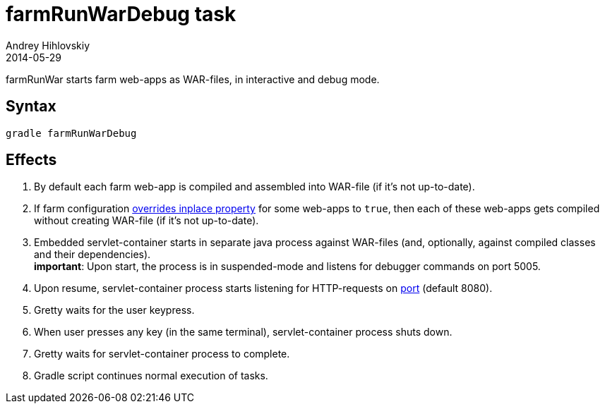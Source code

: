 = farmRunWarDebug task
Andrey Hihlovskiy
2014-05-29
:sectanchors:
:jbake-type: page
:jbake-status: published

farmRunWar starts farm web-apps as WAR-files, in interactive and debug mode.

== Syntax

[source,bash]
----
gradle farmRunWarDebug
----

== Effects
. By default each farm web-app is compiled and assembled into WAR-file (if it's not up-to-date).
. If farm configuration link:Multiple-web-apps-tutorial.html#_mixing_inplace_and_war_mode[overrides inplace property] for some web-apps to `true`, then each of these web-apps gets compiled without creating WAR-file (if it’s not up-to-date).
. Embedded servlet-container starts in separate java process against WAR-files (and, optionally, against compiled classes and their dependencies). +
*important*: Upon start, the process is in suspended-mode and listens for debugger commands on port 5005.
. Upon resume, servlet-container process starts listening for HTTP-requests on link:Farm-configuration.html#_port[port] (default 8080).
. Gretty waits for the user keypress.
. When user presses any key (in the same terminal), servlet-container process shuts down.
. Gretty waits for servlet-container process to complete.
. Gradle script continues normal execution of tasks.

